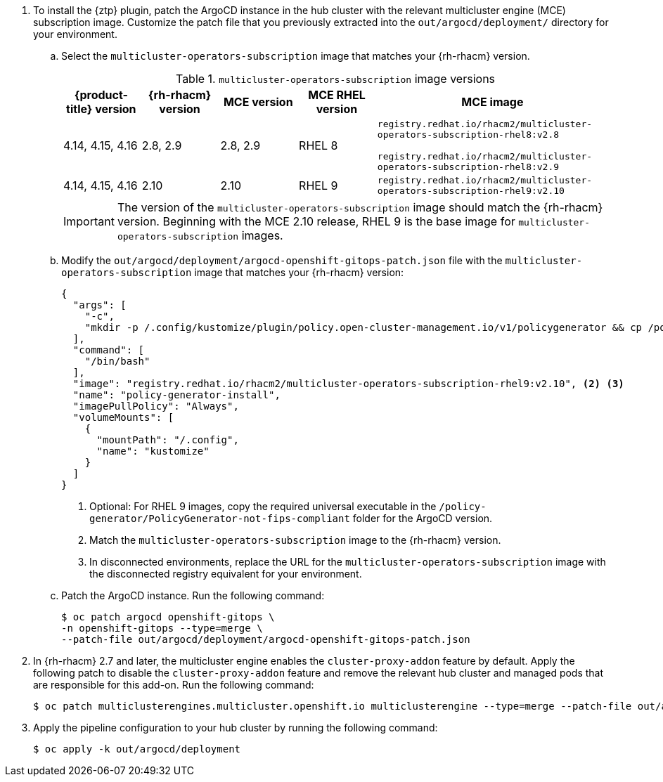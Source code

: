 :_mod-docs-content-type: SNIPPET
. To install the {ztp} plugin, patch the ArgoCD instance in the hub cluster with the relevant multicluster engine (MCE) subscription image.
Customize the patch file that you previously extracted into the `out/argocd/deployment/` directory for your environment.

.. Select the `multicluster-operators-subscription` image that matches your {rh-rhacm} version.
+
--
.`multicluster-operators-subscription` image versions
[cols="1,1,1,1,3", options="header"]
|====
|{product-title} version
|{rh-rhacm} version
|MCE version
|MCE RHEL version
|MCE image

|4.14, 4.15, 4.16
|2.8, 2.9
|2.8, 2.9
|RHEL 8
|`registry.redhat.io/rhacm2/multicluster-operators-subscription-rhel8:v2.8`

`registry.redhat.io/rhacm2/multicluster-operators-subscription-rhel8:v2.9`

|4.14, 4.15, 4.16
|2.10
|2.10
|RHEL 9
|`registry.redhat.io/rhacm2/multicluster-operators-subscription-rhel9:v2.10`
|====

[IMPORTANT]
====
The version of the `multicluster-operators-subscription` image should match the {rh-rhacm} version.
Beginning with the MCE 2.10 release, RHEL 9 is the base image for `multicluster-operators-subscription` images.
====
--

.. Modify the `out/argocd/deployment/argocd-openshift-gitops-patch.json` file with the `multicluster-operators-subscription` image that matches your {rh-rhacm} version:
+
--
[source,json]
----
{
  "args": [
    "-c",
    "mkdir -p /.config/kustomize/plugin/policy.open-cluster-management.io/v1/policygenerator && cp /policy-generator/PolicyGenerator-not-fips-compliant /.config/kustomize/plugin/policy.open-cluster-management.io/v1/policygenerator/PolicyGenerator" <1>
  ],
  "command": [
    "/bin/bash"
  ],
  "image": "registry.redhat.io/rhacm2/multicluster-operators-subscription-rhel9:v2.10", <2> <3>
  "name": "policy-generator-install",
  "imagePullPolicy": "Always",
  "volumeMounts": [
    {
      "mountPath": "/.config",
      "name": "kustomize"
    }
  ]
}
----
<1> Optional: For RHEL 9 images, copy the required universal executable in the `/policy-generator/PolicyGenerator-not-fips-compliant` folder for the ArgoCD version.
<2> Match the `multicluster-operators-subscription` image to the {rh-rhacm} version.
<3> In disconnected environments, replace the URL for the `multicluster-operators-subscription` image with the disconnected registry equivalent for your environment.
--

.. Patch the ArgoCD instance.
Run the following command:
+
[source,terminal]
----
$ oc patch argocd openshift-gitops \
-n openshift-gitops --type=merge \
--patch-file out/argocd/deployment/argocd-openshift-gitops-patch.json
----

. In {rh-rhacm} 2.7 and later, the multicluster engine enables the `cluster-proxy-addon` feature by default.
Apply the following patch to disable the `cluster-proxy-addon` feature and remove the relevant hub cluster and managed pods that are responsible for this add-on.
Run the following command:
+
[source,terminal]
----
$ oc patch multiclusterengines.multicluster.openshift.io multiclusterengine --type=merge --patch-file out/argocd/deployment/disable-cluster-proxy-addon.json
----

. Apply the pipeline configuration to your hub cluster by running the following command:
+
[source,terminal]
----
$ oc apply -k out/argocd/deployment
----
